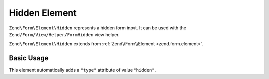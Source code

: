 .. _zend.form.element.hidden:

Hidden Element
--------------

``Zend\Form\Element\Hidden`` represents a hidden form input.
It can be used with the ``Zend/Form/View/Helper/FormHidden`` view helper.

``Zend\Form\Element\Hidden`` extends from :ref:`Zend\\Form\\Element <zend.form.element>`.

.. _zend.form.element.hidden.usage:

Basic Usage
^^^^^^^^^^^

This element automatically adds a ``"type"`` attribute of value ``"hidden"``.

.. code-block:: php
   :linenos:

   use Zend\Form\Element;
   use Zend\Form\Form;

   $hidden = new Element\Hidden('my-hidden');
   $hidden->setValue('foo');

   $form = new Form('my-form');
   $form->add($hidden);
